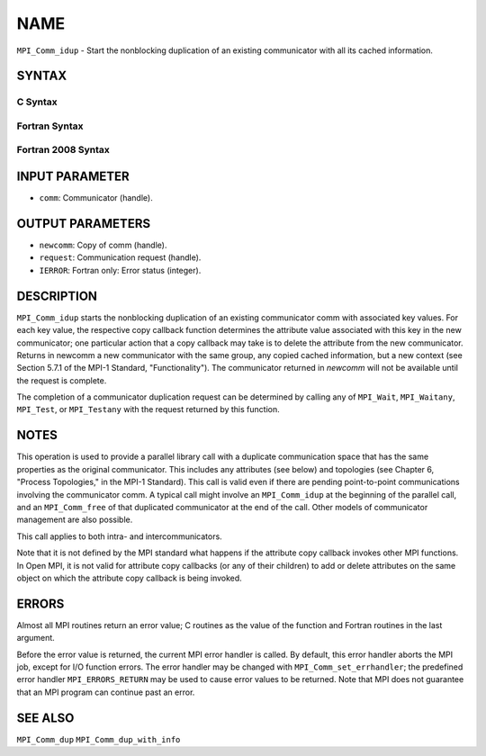 NAME
~~~~

``MPI_Comm_idup`` - Start the nonblocking duplication of an existing
communicator with all its cached information.

SYNTAX
======

C Syntax
--------

.. code-block:: c
   :linenos:

   #include <mpi.h>
   int MPI_Comm_idup(MPI_Comm comm, MPI_Comm *newcomm, MPI_Request *request)

Fortran Syntax
--------------

.. code-block:: fortran
   :linenos:

   USE MPI
   ! or the older form: INCLUDE 'mpif.h'
   MPI_COMM_IDUP(COMM, NEWCOMM, REQUEST, IERROR)
   	INTEGER	COMM, NEWCOMM, REQUEST, IERROR

Fortran 2008 Syntax
-------------------

.. code-block:: fortran
   :linenos:

   USE mpi_f08
   MPI_Comm_idup(comm, newcomm, request, ierror)
   	TYPE(MPI_Comm), INTENT(IN) :: comm
   	TYPE(MPI_Comm), INTENT(OUT) :: newcomm
   	TYPE(MPI_Request), INTENT(OUT) :: request
   	INTEGER, OPTIONAL, INTENT(OUT) :: ierror

INPUT PARAMETER
===============

* ``comm``: Communicator (handle). 

OUTPUT PARAMETERS
=================

* ``newcomm``: Copy of comm (handle). 

* ``request``: Communication request (handle). 

* ``IERROR``: Fortran only: Error status (integer). 

DESCRIPTION
===========

``MPI_Comm_idup`` starts the nonblocking duplication of an existing
communicator comm with associated key values. For each key value, the
respective copy callback function determines the attribute value
associated with this key in the new communicator; one particular action
that a copy callback may take is to delete the attribute from the new
communicator. Returns in newcomm a new communicator with the same group,
any copied cached information, but a new context (see Section 5.7.1 of
the MPI-1 Standard, "Functionality"). The communicator returned in
*newcomm* will not be available until the request is complete.

The completion of a communicator duplication request can be determined
by calling any of ``MPI_Wait``, ``MPI_Waitany``, ``MPI_Test``, or ``MPI_Testany`` with
the request returned by this function.

NOTES
=====

This operation is used to provide a parallel library call with a
duplicate communication space that has the same properties as the
original communicator. This includes any attributes (see below) and
topologies (see Chapter 6, "Process Topologies," in the MPI-1 Standard).
This call is valid even if there are pending point-to-point
communications involving the communicator comm. A typical call might
involve an ``MPI_Comm_idup`` at the beginning of the parallel call, and an
``MPI_Comm_free`` of that duplicated communicator at the end of the call.
Other models of communicator management are also possible.

This call applies to both intra- and intercommunicators.

Note that it is not defined by the MPI standard what happens if the
attribute copy callback invokes other MPI functions. In Open MPI, it is
not valid for attribute copy callbacks (or any of their children) to add
or delete attributes on the same object on which the attribute copy
callback is being invoked.

ERRORS
======

Almost all MPI routines return an error value; C routines as the value
of the function and Fortran routines in the last argument.

Before the error value is returned, the current MPI error handler is
called. By default, this error handler aborts the MPI job, except for
I/O function errors. The error handler may be changed with
``MPI_Comm_set_errhandler``; the predefined error handler ``MPI_ERRORS_RETURN``
may be used to cause error values to be returned. Note that MPI does not
guarantee that an MPI program can continue past an error.

SEE ALSO
========

``MPI_Comm_dup`` ``MPI_Comm_dup_with_info``
